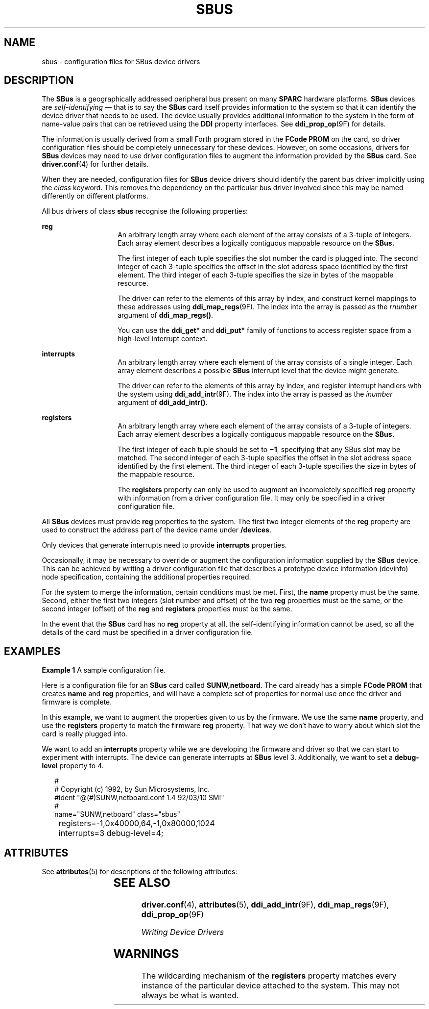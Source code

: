'\" te
.\" Copyright (c) 1999, Sun Microsystems, Inc.
.\" All Rights Reserved
.\" The contents of this file are subject to the terms of the Common Development and Distribution License (the "License").  You may not use this file except in compliance with the License.
.\" You can obtain a copy of the license at usr/src/OPENSOLARIS.LICENSE or http://www.opensolaris.org/os/licensing.  See the License for the specific language governing permissions and limitations under the License.
.\" When distributing Covered Code, include this CDDL HEADER in each file and include the License file at usr/src/OPENSOLARIS.LICENSE.  If applicable, add the following below this CDDL HEADER, with the fields enclosed by brackets "[]" replaced with your own identifying information: Portions Copyright [yyyy] [name of copyright owner]
.TH SBUS 4 "Dec 31, 1996"
.SH NAME
sbus \- configuration files for SBus device drivers
.SH DESCRIPTION
.LP
The \fBSBus\fR is a geographically addressed peripheral bus present on many
\fBSPARC\fR hardware platforms. \fBSBus\fR devices are \fIself-identifying\fR
\(em that is to say the \fBSBus\fR card itself provides information to the
system so that it can identify the device driver that needs to be used. The
device usually provides additional information to the system in the form of
name-value pairs that can be retrieved using the \fBDDI\fR property interfaces.
See \fBddi_prop_op\fR(9F) for details.
.sp
.LP
The information is usually derived from a small Forth program stored in the
\fBFCode\fR \fBPROM\fR on the card, so driver configuration files should be
completely unnecessary for these devices. However, on some occasions, drivers
for \fBSBus\fR devices may need to use driver configuration files to augment
the information provided by the \fBSBus\fR card. See \fBdriver.conf\fR(4) for
further details.
.sp
.LP
When they are needed, configuration files for \fBSBus\fR device drivers should
identify the parent bus driver implicitly using the \fIclass\fR keyword.  This
removes the dependency on the particular bus driver involved since this may be
named differently on different platforms.
.sp
.LP
All bus drivers of class \fBsbus\fR recognise the following properties:
.sp
.ne 2
.na
\fB\fBreg\fR\fR
.ad
.RS 14n
An arbitrary length array where each element of the array consists of a 3-tuple
of integers.  Each array element describes a logically contiguous mappable
resource on the \fBSBus.\fR
.sp
The first integer of each tuple specifies the slot number the card is plugged
into. The second integer of each 3-tuple specifies the offset in the slot
address space identified by the first element. The third integer of each
3-tuple specifies the size in bytes of the mappable resource.
.sp
The driver can refer to the elements of this array by index, and construct
kernel mappings to these addresses using \fBddi_map_regs\fR(9F). The index into
the array is passed as the \fIrnumber\fR argument of \fBddi_map_regs()\fR.
.sp
You can use the \fBddi_get*\fR and \fBddi_put*\fR family of functions to access
register space from a high-level interrupt context.
.RE

.sp
.ne 2
.na
\fB\fBinterrupts\fR\fR
.ad
.RS 14n
An arbitrary length array where each element of the array consists of a single
integer. Each array element describes a possible \fBSBus\fR interrupt level
that the device might generate.
.sp
The driver can refer to the elements of this array by index, and register
interrupt handlers with the system using \fBddi_add_intr\fR(9F). The index into
the array is passed as the \fIinumber\fR argument of \fBddi_add_intr()\fR.
.RE

.sp
.ne 2
.na
\fB\fBregisters\fR\fR
.ad
.RS 14n
An arbitrary length array where each element of the array consists of a 3-tuple
of integers.  Each array element describes a logically contiguous mappable
resource on the \fBSBus.\fR
.sp
The first integer of each tuple should be set to \fB\(mi1\fR, specifying that
any SBus slot may be matched. The second integer of each 3-tuple specifies the
offset in the slot address space identified by the first element.  The third
integer of each 3-tuple specifies the size in bytes of the mappable resource.
.sp
The \fBregisters\fR property can only be used to augment an incompletely
specified \fBreg\fR property with information from a driver configuration file.
It may only be specified in a driver configuration file.
.RE

.sp
.LP
All \fBSBus\fR devices must provide \fBreg\fR properties to the system. The
first two integer elements of the \fBreg\fR property are used to construct the
address part of the device name under \fB/devices\fR.
.sp
.LP
Only devices that generate interrupts need to provide \fBinterrupts\fR
properties.
.sp
.LP
Occasionally, it may be necessary to override or augment the configuration
information supplied by the \fBSBus\fR device. This can be achieved by writing
a driver configuration file that describes a prototype device information
(devinfo) node specification, containing the additional properties required.
.sp
.LP
For the system to merge the information, certain conditions must be met. First,
the \fBname\fR property must be the same. Second, either the first two integers
(slot number and offset) of the two \fBreg\fR properties must be the same, or
the second integer (offset) of the \fBreg\fR and \fBregisters\fR properties
must be the same.
.sp
.LP
In the event that the \fBSBus\fR card has no \fBreg\fR property at all, the
self-identifying information cannot be used, so all the details of the card
must be specified in a driver configuration file.
.SH EXAMPLES
.LP
\fBExample 1 \fRA sample configuration file.
.sp
.LP
Here is a configuration file for an \fBSBus\fR card called \fBSUNW,netboard\fR.
The card already has a simple \fBFCode\fR \fBPROM\fR that creates \fBname\fR
and \fBreg\fR properties, and will have a complete set of properties for normal
use once the driver and firmware is complete.

.sp
.LP
In this example, we want to augment the properties given to us by the firmware.
We use the same \fBname\fR property, and use the \fBregisters\fR property to
match the firmware \fBreg\fR property. That way we don't have to worry about
which slot the card is really plugged into.

.sp
.LP
We want to add an \fBinterrupts\fR property while we are developing the
firmware and driver so that we can start to experiment with interrupts. The
device can generate interrupts at \fBSBus\fR level 3. Additionally, we want to
set a \fBdebug-level\fR property to 4.

.sp
.in +2
.nf
#
# Copyright (c) 1992, by Sun Microsystems, Inc.
#ident  "@(#)SUNW,netboard.conf         1.4     92/03/10 SMI"
#
name="SUNW,netboard" class="sbus"
	registers=-1,0x40000,64,-1,0x80000,1024
	interrupts=3 debug-level=4;
.fi
.in -2
.sp

.SH ATTRIBUTES
.LP
See \fBattributes\fR(5) for descriptions of the following attributes:
.sp

.sp
.TS
box;
c | c
l | l .
ATTRIBUTE TYPE	ATTRIBUTE VALUE
_
Architecture	SPARC
.TE

.SH SEE ALSO
.LP
\fBdriver.conf\fR(4), \fBattributes\fR(5), \fBddi_add_intr\fR(9F),
\fBddi_map_regs\fR(9F), \fBddi_prop_op\fR(9F)
.sp
.LP
\fIWriting Device Drivers\fR
.SH WARNINGS
.LP
The wildcarding mechanism of the \fBregisters\fR property matches every
instance of the particular device attached to the system. This may not always
be what is wanted.
